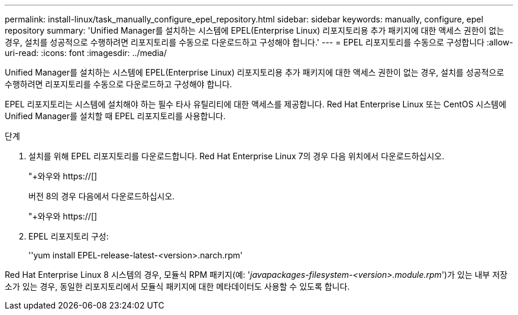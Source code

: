 ---
permalink: install-linux/task_manually_configure_epel_repository.html 
sidebar: sidebar 
keywords: manually, configure, epel repository 
summary: 'Unified Manager를 설치하는 시스템에 EPEL(Enterprise Linux) 리포지토리용 추가 패키지에 대한 액세스 권한이 없는 경우, 설치를 성공적으로 수행하려면 리포지토리를 수동으로 다운로드하고 구성해야 합니다.' 
---
= EPEL 리포지토리를 수동으로 구성합니다
:allow-uri-read: 
:icons: font
:imagesdir: ../media/


[role="lead"]
Unified Manager를 설치하는 시스템에 EPEL(Enterprise Linux) 리포지토리용 추가 패키지에 대한 액세스 권한이 없는 경우, 설치를 성공적으로 수행하려면 리포지토리를 수동으로 다운로드하고 구성해야 합니다.

EPEL 리포지토리는 시스템에 설치해야 하는 필수 타사 유틸리티에 대한 액세스를 제공합니다. Red Hat Enterprise Linux 또는 CentOS 시스템에 Unified Manager를 설치할 때 EPEL 리포지토리를 사용합니다.

.단계
. 설치를 위해 EPEL 리포지토리를 다운로드합니다. Red Hat Enterprise Linux 7의 경우 다음 위치에서 다운로드하십시오.
+
"+와우와 https://[]

+
버전 8의 경우 다음에서 다운로드하십시오.

+
"+와우와 https://[]

. EPEL 리포지토리 구성:
+
''yum install EPEL-release-latest-<version>.narch.rpm'



Red Hat Enterprise Linux 8 시스템의 경우, 모듈식 RPM 패키지(예: '_javapackages-filesystem-<version>.module.rpm_')가 있는 내부 저장소가 있는 경우, 동일한 리포지토리에서 모듈식 패키지에 대한 메타데이터도 사용할 수 있도록 합니다.
